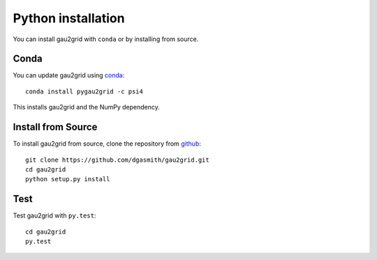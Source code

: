 Python installation
===================

You can install gau2grid with ``conda`` or by installing from source.

Conda
-----

You can update gau2grid using `conda <https://www.anaconda.com/download/>`_::

    conda install pygau2grid -c psi4

This installs gau2grid and the NumPy dependency.


Install from Source
-------------------

To install gau2grid from source, clone the repository from `github
<https://github.com/dgasmith/gau2grid>`_::

    git clone https://github.com/dgasmith/gau2grid.git
    cd gau2grid
    python setup.py install


Test
----

Test gau2grid with ``py.test``::

    cd gau2grid
    py.test
